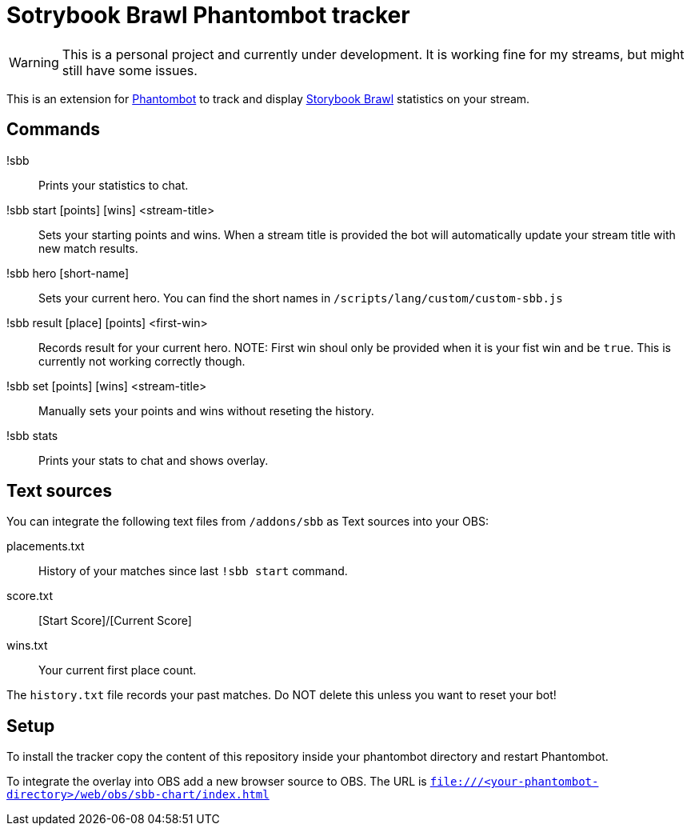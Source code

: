 = Sotrybook Brawl Phantombot tracker

WARNING: This is a personal project and currently under development. It is working fine for my streams, but might still have some issues.

This is an extension for link:phantombot.github.io[Phantombot] to track and display link:https://storybookbrawl.com[Storybook Brawl] statistics on your stream.

== Commands

!sbb:: Prints your statistics to chat.
!sbb start [points] [wins] <stream-title>:: Sets your starting points and wins. When a stream title is provided the bot will automatically update your stream title with new match results.
!sbb hero [short-name]:: Sets your current hero. You can find the short names in ```/scripts/lang/custom/custom-sbb.js```
!sbb result [place] [points] <first-win>:: Records result for your current hero. NOTE: First win shoul only be provided when it is your fist win and be ```true```. This is currently not working correctly though.
!sbb set [points] [wins] <stream-title>:: Manually sets your points and wins without reseting the history.
!sbb stats:: Prints your stats to chat and shows overlay.

== Text sources
You can integrate the following text files from ```/addons/sbb``` as Text sources into your OBS:

placements.txt:: History of your matches since last ```!sbb start``` command.
score.txt:: [Start Score]/[Current Score]
wins.txt:: Your current first place count.

The ```history.txt``` file records your past matches. Do NOT delete this unless you want to reset your bot!

== Setup
To install the tracker copy the content of this repository inside your phantombot directory and restart Phantombot.

To integrate the overlay into OBS add a new browser source to OBS. The URL is ```file:///<your-phantombot-directory>/web/obs/sbb-chart/index.html```